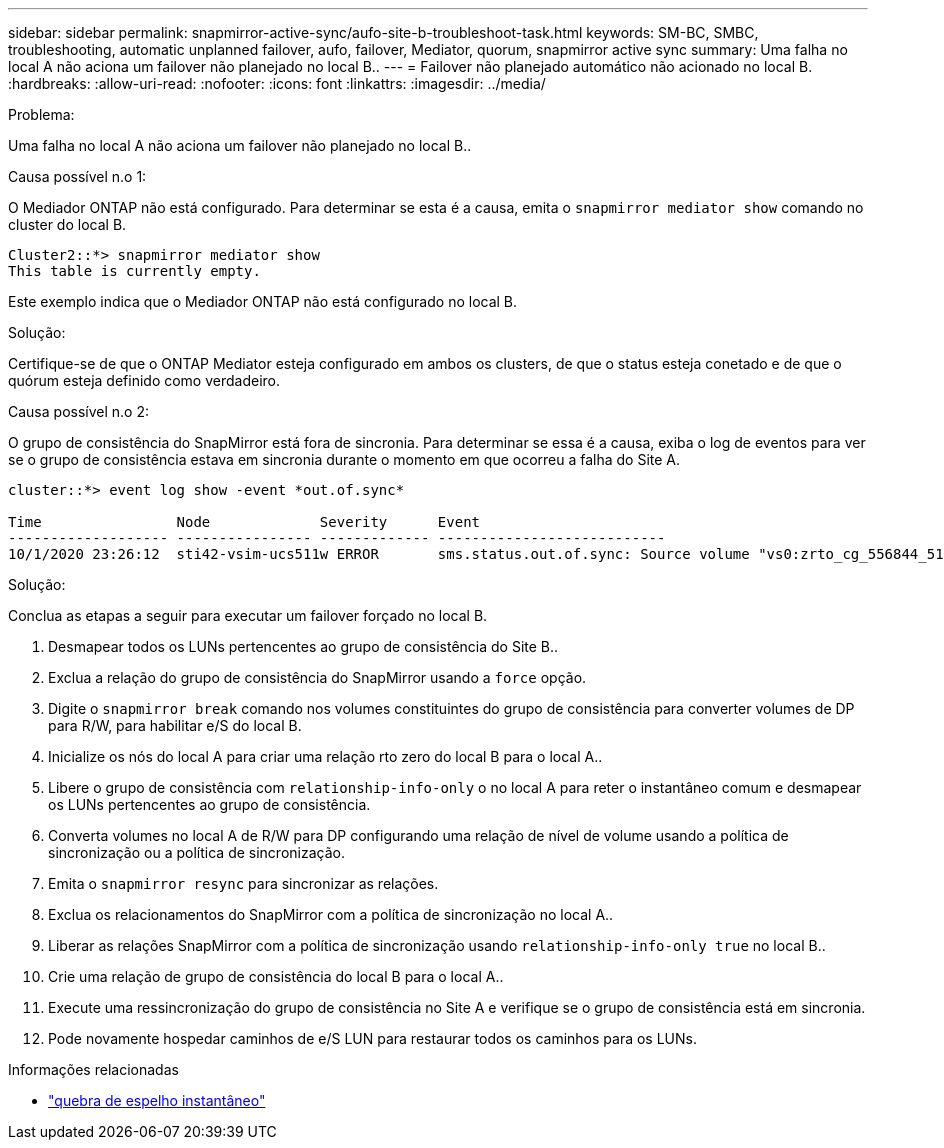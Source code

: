 ---
sidebar: sidebar 
permalink: snapmirror-active-sync/aufo-site-b-troubleshoot-task.html 
keywords: SM-BC, SMBC, troubleshooting, automatic unplanned failover, aufo, failover, Mediator, quorum, snapmirror active sync 
summary: Uma falha no local A não aciona um failover não planejado no local B.. 
---
= Failover não planejado automático não acionado no local B.
:hardbreaks:
:allow-uri-read: 
:nofooter: 
:icons: font
:linkattrs: 
:imagesdir: ../media/


.Problema:
[role="lead"]
Uma falha no local A não aciona um failover não planejado no local B..

.Causa possível n.o 1:
O Mediador ONTAP não está configurado. Para determinar se esta é a causa, emita o `snapmirror mediator show` comando no cluster do local B.

....
Cluster2::*> snapmirror mediator show
This table is currently empty.
....
Este exemplo indica que o Mediador ONTAP não está configurado no local B.

.Solução:
Certifique-se de que o ONTAP Mediator esteja configurado em ambos os clusters, de que o status esteja conetado e de que o quórum esteja definido como verdadeiro.

.Causa possível n.o 2:
O grupo de consistência do SnapMirror está fora de sincronia. Para determinar se essa é a causa, exiba o log de eventos para ver se o grupo de consistência estava em sincronia durante o momento em que ocorreu a falha do Site A.

....
cluster::*> event log show -event *out.of.sync*

Time                Node             Severity      Event
------------------- ---------------- ------------- ---------------------------
10/1/2020 23:26:12  sti42-vsim-ucs511w ERROR       sms.status.out.of.sync: Source volume "vs0:zrto_cg_556844_511u_RW1" and destination volume "vs1:zrto_cg_556881_511w_DP1" with relationship UUID "55ab7942-03e5-11eb-ba5a-005056a7dc14" is in "out-of-sync" status due to the following reason: "Transfer failed."
....
.Solução:
Conclua as etapas a seguir para executar um failover forçado no local B.

. Desmapear todos os LUNs pertencentes ao grupo de consistência do Site B..
. Exclua a relação do grupo de consistência do SnapMirror usando a `force` opção.
. Digite o `snapmirror break` comando nos volumes constituintes do grupo de consistência para converter volumes de DP para R/W, para habilitar e/S do local B.
. Inicialize os nós do local A para criar uma relação rto zero do local B para o local A..
. Libere o grupo de consistência com `relationship-info-only` o no local A para reter o instantâneo comum e desmapear os LUNs pertencentes ao grupo de consistência.
. Converta volumes no local A de R/W para DP configurando uma relação de nível de volume usando a política de sincronização ou a política de sincronização.
. Emita o `snapmirror resync` para sincronizar as relações.
. Exclua os relacionamentos do SnapMirror com a política de sincronização no local A..
. Liberar as relações SnapMirror com a política de sincronização usando `relationship-info-only true` no local B..
. Crie uma relação de grupo de consistência do local B para o local A..
. Execute uma ressincronização do grupo de consistência no Site A e verifique se o grupo de consistência está em sincronia.
. Pode novamente hospedar caminhos de e/S LUN para restaurar todos os caminhos para os LUNs.


.Informações relacionadas
* link:https://docs.netapp.com/us-en/ontap-cli/snapmirror-break.html["quebra de espelho instantâneo"^]

